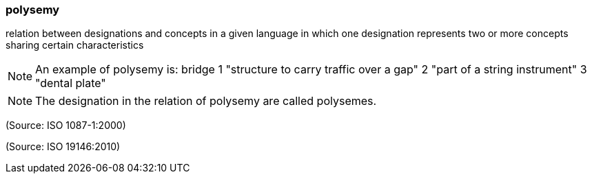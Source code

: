 === polysemy

relation between designations and concepts in a given language in which one designation represents two or more concepts sharing certain characteristics

NOTE: An example of polysemy is:   bridge   1  "structure to carry traffic over a gap"    2  "part of a string instrument"    3  "dental plate"

NOTE: The designation in the relation of polysemy are called polysemes.

(Source: ISO 1087-1:2000)

(Source: ISO 19146:2010)

